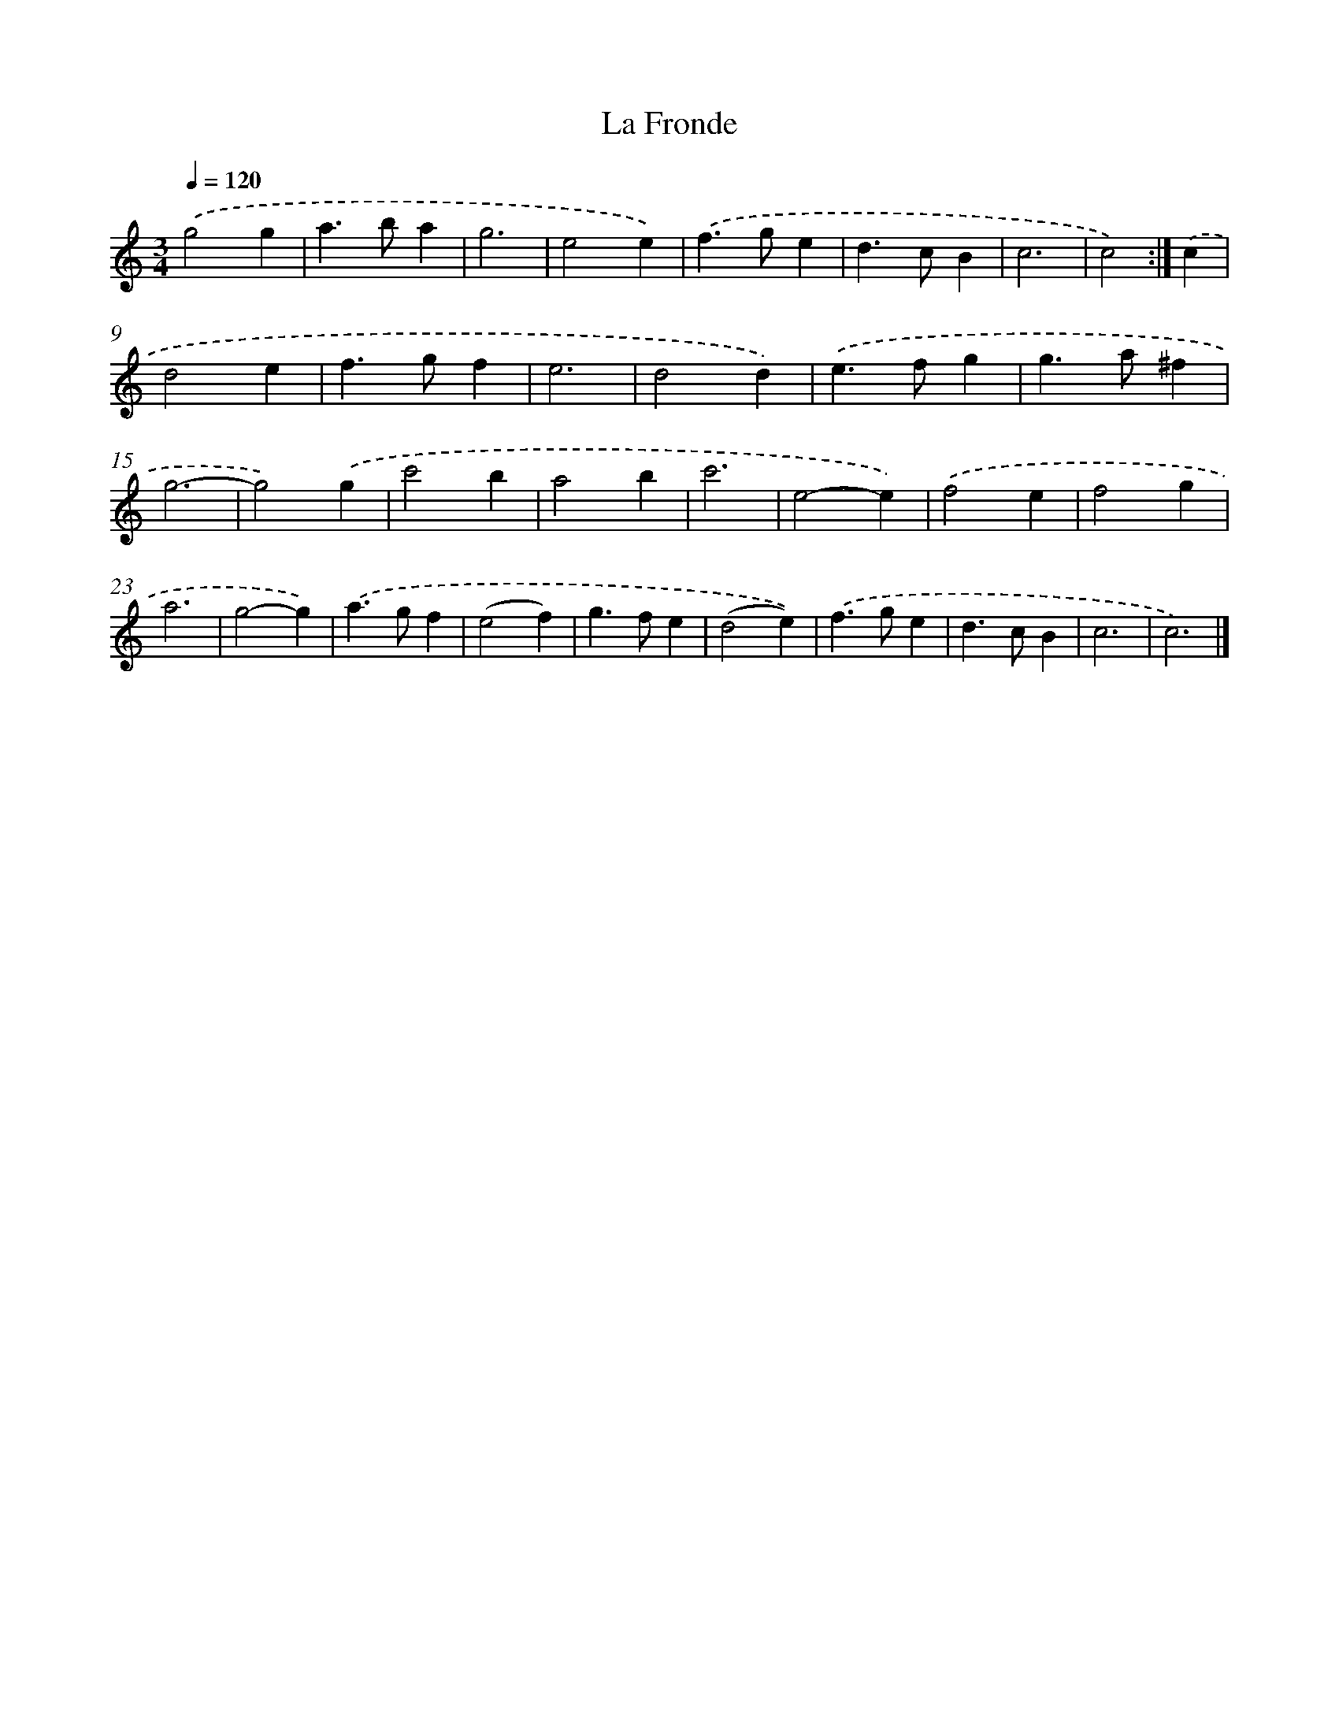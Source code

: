 X: 11840
T: La Fronde
%%abc-version 2.0
%%abcx-abcm2ps-target-version 5.9.1 (29 Sep 2008)
%%abc-creator hum2abc beta
%%abcx-conversion-date 2018/11/01 14:37:19
%%humdrum-veritas 4282001087
%%humdrum-veritas-data 1851018858
%%continueall 1
%%barnumbers 0
L: 1/4
M: 3/4
Q: 1/4=120
K: C clef=treble
.('g2g |
a>ba |
g3 |
e2e) |
.('f>ge |
d>cB |
c3 |
c2) :|]
.('c [I:setbarnb 9]|
d2e |
f>gf |
e3 |
d2d) |
.('e>fg |
g>a^f |
g3- |
g2).('g |
c'2b |
a2b |
c'3 |
e2-e) |
.('f2e |
f2g |
a3 |
g2-g) |
.('a>gf |
(e2f) |
g>fe |
(d2e)) |
.('f>ge |
d>cB |
c3 |
c3) |]
